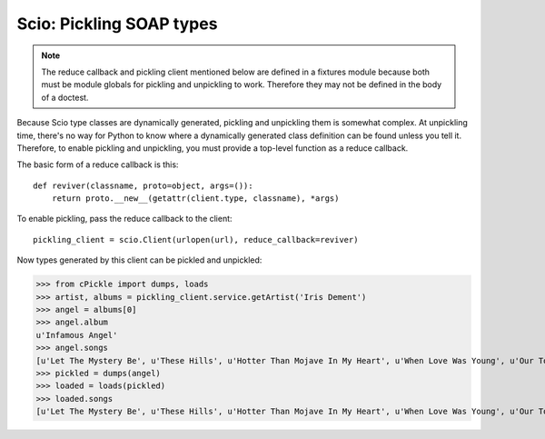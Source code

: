 =========================
Scio: Pickling SOAP types
=========================

.. note ::

   The reduce callback and pickling client mentioned below are defined
   in a fixtures module because both must be module globals for
   pickling and unpickling to work. Therefore they may not be defined
   in the body of a doctest.

Because Scio type classes are dynamically generated, pickling and
unpickling them is somewhat complex. At unpickling time, there's no
way for Python to know where a dynamically generated class definition
can be found unless you tell it. Therefore, to enable pickling and
unpickling, you must provide a top-level function as a reduce callback.

The basic form of a reduce callback is this::

  def reviver(classname, proto=object, args=()):
      return proto.__new__(getattr(client.type, classname), *args)

To enable pickling, pass the reduce callback to the client::

  pickling_client = scio.Client(urlopen(url), reduce_callback=reviver)

Now types generated by this client can be pickled and unpickled:

>>> from cPickle import dumps, loads
>>> artist, albums = pickling_client.service.getArtist('Iris Dement')
>>> angel = albums[0]
>>> angel.album
u'Infamous Angel'
>>> angel.songs
[u'Let The Mystery Be', u'These Hills', u'Hotter Than Mojave In My Heart', u'When Love Was Young', u'Our Town', u'Fifty Miles Of Elbow Room', u'Infamous Angel', u'Sweet Forgiveness', u"After You're Gone", u"Mama's Opry", u'Higher Ground']
>>> pickled = dumps(angel)
>>> loaded = loads(pickled)
>>> loaded.songs
[u'Let The Mystery Be', u'These Hills', u'Hotter Than Mojave In My Heart', u'When Love Was Young', u'Our Town', u'Fifty Miles Of Elbow Room', u'Infamous Angel', u'Sweet Forgiveness', u"After You're Gone", u"Mama's Opry", u'Higher Ground']

